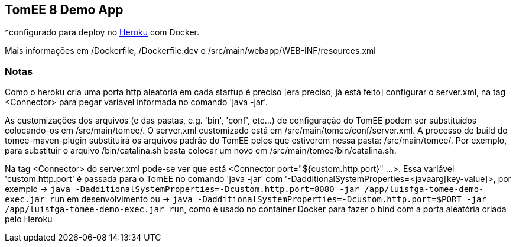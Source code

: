## TomEE 8 Demo App

*configurado para deploy no https://www.heroku.com/[Heroku] com Docker.

Mais informações em /Dockerfile, /Dockerfile.dev e /src/main/webapp/WEB-INF/resources.xml

### Notas

Como o heroku cria uma porta http aleatória em cada startup é preciso [era preciso, já está feito] configurar o server.xml, na tag <Connector> para pegar variável informada no comando 'java -jar'.

As customizações dos arquivos (e das pastas, e.g. 'bin', 'conf', etc...) de configuração do TomEE podem ser substituídos colocando-os em /src/main/tomee/.
O server.xml customizado está em /src/main/tomee/conf/server.xml. A processo de build do tomee-maven-plugin substituirá os arquivos padrão do TomEE pelos que estiverem nessa pasta: /src/main/tomee/. Por exemplo, para substituir o arquivo /bin/catalina.sh basta colocar um novo em /src/main/tomee/bin/catalina.sh.

Na tag <Connector> do server.xml pode-se ver que está <Connector port="${custom.http.port}" ...>. Essa variável 'custom.http.port' é passada para o TomEE no comando 'java -jar' com '-DadditionalSystemProperties=<javaarg[key-value]>, por exemplo -> `java -DadditionalSystemProperties=-Dcustom.http.port=8080 -jar /app/luisfga-tomee-demo-exec.jar run` em desenvolvimento ou -> `java -DadditionalSystemProperties=-Dcustom.http.port=$PORT -jar /app/luisfga-tomee-demo-exec.jar run`, como é usado no container Docker para fazer o bind com a porta aleatória criada pelo Heroku

